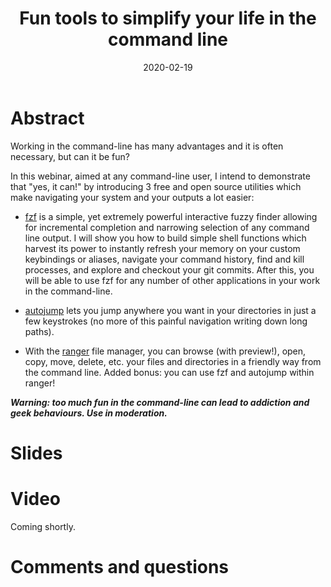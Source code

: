 #+title: Fun tools to simplify your life in the command line
#+slug: cli_tools
#+date: 2020-02-19
#+place: 45 min live webinar

#+OPTIONS: toc:1

* Abstract

#+BEGIN_definition
Working in the command-line has many advantages and it is often necessary, but can it be fun?

In this webinar, aimed at any command-line user, I intend to demonstrate that "yes, it can!" by introducing 3 free and open source utilities which make navigating your system and your outputs a lot easier:

- [[https://github.com/junegunn/fzf][fzf]] is a simple, yet extremely powerful interactive fuzzy finder allowing for incremental completion and narrowing selection of any command line output. I will show you how to build simple shell functions which harvest its power to instantly refresh your memory on your custom keybindings or aliases, navigate your command history, find and kill processes, and explore and checkout your git commits. After this, you will be able to use fzf for any number of other applications in your work in the command-line.

- [[https://github.com/wting/autojump][autojump]] lets you jump anywhere you want in your directories in just a few keystrokes (no more of this painful navigation writing down long paths).

- With the [[https://github.com/ranger/ranger][ranger]] file manager, you can browse (with preview!), open, copy, move, delete, etc. your files and directories in a friendly way from the command line. Added bonus: you can use fzf and autojump within ranger!

/**Warning: too much fun in the command-line can lead to addiction and geek behaviours. Use in moderation.**/
#+END_definition

* Slides

#+BEGIN_export html
<a href="https://westgrid-webinars.netlify.com/cli_tools#/"><p align="center"><img src="/img/cli_tools_slides.png" title="Fun tools to make your life in the command line easier" width="700" style="border:2px solid black"/></p></a>
#+END_export

* Video

Coming shortly.

* Comments and questions

#+BEGIN_export html
<script src="https://utteranc.es/client.js"
        repo="WestGrid/cli_git_etal"
        issue-term="pathname"
        theme="github-light"
        crossorigin="anonymous"
        async>
</script>
#+END_export
